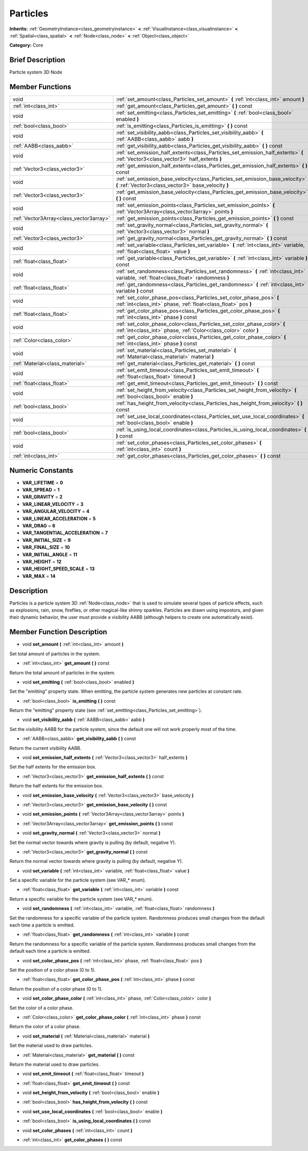 .. Generated automatically by doc/tools/makerst.py in Godot's source tree.
.. DO NOT EDIT THIS FILE, but the doc/base/classes.xml source instead.

.. _class_Particles:

Particles
=========

**Inherits:** :ref:`GeometryInstance<class_geometryinstance>` **<** :ref:`VisualInstance<class_visualinstance>` **<** :ref:`Spatial<class_spatial>` **<** :ref:`Node<class_node>` **<** :ref:`Object<class_object>`

**Category:** Core

Brief Description
-----------------

Particle system 3D Node

Member Functions
----------------

+------------------------------------------+------------------------------------------------------------------------------------------------------------------------------------------------+
| void                                     | :ref:`set_amount<class_Particles_set_amount>`  **(** :ref:`int<class_int>` amount  **)**                                                       |
+------------------------------------------+------------------------------------------------------------------------------------------------------------------------------------------------+
| :ref:`int<class_int>`                    | :ref:`get_amount<class_Particles_get_amount>`  **(** **)** const                                                                               |
+------------------------------------------+------------------------------------------------------------------------------------------------------------------------------------------------+
| void                                     | :ref:`set_emitting<class_Particles_set_emitting>`  **(** :ref:`bool<class_bool>` enabled  **)**                                                |
+------------------------------------------+------------------------------------------------------------------------------------------------------------------------------------------------+
| :ref:`bool<class_bool>`                  | :ref:`is_emitting<class_Particles_is_emitting>`  **(** **)** const                                                                             |
+------------------------------------------+------------------------------------------------------------------------------------------------------------------------------------------------+
| void                                     | :ref:`set_visibility_aabb<class_Particles_set_visibility_aabb>`  **(** :ref:`AABB<class_aabb>` aabb  **)**                                     |
+------------------------------------------+------------------------------------------------------------------------------------------------------------------------------------------------+
| :ref:`AABB<class_aabb>`                  | :ref:`get_visibility_aabb<class_Particles_get_visibility_aabb>`  **(** **)** const                                                             |
+------------------------------------------+------------------------------------------------------------------------------------------------------------------------------------------------+
| void                                     | :ref:`set_emission_half_extents<class_Particles_set_emission_half_extents>`  **(** :ref:`Vector3<class_vector3>` half_extents  **)**           |
+------------------------------------------+------------------------------------------------------------------------------------------------------------------------------------------------+
| :ref:`Vector3<class_vector3>`            | :ref:`get_emission_half_extents<class_Particles_get_emission_half_extents>`  **(** **)** const                                                 |
+------------------------------------------+------------------------------------------------------------------------------------------------------------------------------------------------+
| void                                     | :ref:`set_emission_base_velocity<class_Particles_set_emission_base_velocity>`  **(** :ref:`Vector3<class_vector3>` base_velocity  **)**        |
+------------------------------------------+------------------------------------------------------------------------------------------------------------------------------------------------+
| :ref:`Vector3<class_vector3>`            | :ref:`get_emission_base_velocity<class_Particles_get_emission_base_velocity>`  **(** **)** const                                               |
+------------------------------------------+------------------------------------------------------------------------------------------------------------------------------------------------+
| void                                     | :ref:`set_emission_points<class_Particles_set_emission_points>`  **(** :ref:`Vector3Array<class_vector3array>` points  **)**                   |
+------------------------------------------+------------------------------------------------------------------------------------------------------------------------------------------------+
| :ref:`Vector3Array<class_vector3array>`  | :ref:`get_emission_points<class_Particles_get_emission_points>`  **(** **)** const                                                             |
+------------------------------------------+------------------------------------------------------------------------------------------------------------------------------------------------+
| void                                     | :ref:`set_gravity_normal<class_Particles_set_gravity_normal>`  **(** :ref:`Vector3<class_vector3>` normal  **)**                               |
+------------------------------------------+------------------------------------------------------------------------------------------------------------------------------------------------+
| :ref:`Vector3<class_vector3>`            | :ref:`get_gravity_normal<class_Particles_get_gravity_normal>`  **(** **)** const                                                               |
+------------------------------------------+------------------------------------------------------------------------------------------------------------------------------------------------+
| void                                     | :ref:`set_variable<class_Particles_set_variable>`  **(** :ref:`int<class_int>` variable, :ref:`float<class_float>` value  **)**                |
+------------------------------------------+------------------------------------------------------------------------------------------------------------------------------------------------+
| :ref:`float<class_float>`                | :ref:`get_variable<class_Particles_get_variable>`  **(** :ref:`int<class_int>` variable  **)** const                                           |
+------------------------------------------+------------------------------------------------------------------------------------------------------------------------------------------------+
| void                                     | :ref:`set_randomness<class_Particles_set_randomness>`  **(** :ref:`int<class_int>` variable, :ref:`float<class_float>` randomness  **)**       |
+------------------------------------------+------------------------------------------------------------------------------------------------------------------------------------------------+
| :ref:`float<class_float>`                | :ref:`get_randomness<class_Particles_get_randomness>`  **(** :ref:`int<class_int>` variable  **)** const                                       |
+------------------------------------------+------------------------------------------------------------------------------------------------------------------------------------------------+
| void                                     | :ref:`set_color_phase_pos<class_Particles_set_color_phase_pos>`  **(** :ref:`int<class_int>` phase, :ref:`float<class_float>` pos  **)**       |
+------------------------------------------+------------------------------------------------------------------------------------------------------------------------------------------------+
| :ref:`float<class_float>`                | :ref:`get_color_phase_pos<class_Particles_get_color_phase_pos>`  **(** :ref:`int<class_int>` phase  **)** const                                |
+------------------------------------------+------------------------------------------------------------------------------------------------------------------------------------------------+
| void                                     | :ref:`set_color_phase_color<class_Particles_set_color_phase_color>`  **(** :ref:`int<class_int>` phase, :ref:`Color<class_color>` color  **)** |
+------------------------------------------+------------------------------------------------------------------------------------------------------------------------------------------------+
| :ref:`Color<class_color>`                | :ref:`get_color_phase_color<class_Particles_get_color_phase_color>`  **(** :ref:`int<class_int>` phase  **)** const                            |
+------------------------------------------+------------------------------------------------------------------------------------------------------------------------------------------------+
| void                                     | :ref:`set_material<class_Particles_set_material>`  **(** :ref:`Material<class_material>` material  **)**                                       |
+------------------------------------------+------------------------------------------------------------------------------------------------------------------------------------------------+
| :ref:`Material<class_material>`          | :ref:`get_material<class_Particles_get_material>`  **(** **)** const                                                                           |
+------------------------------------------+------------------------------------------------------------------------------------------------------------------------------------------------+
| void                                     | :ref:`set_emit_timeout<class_Particles_set_emit_timeout>`  **(** :ref:`float<class_float>` timeout  **)**                                      |
+------------------------------------------+------------------------------------------------------------------------------------------------------------------------------------------------+
| :ref:`float<class_float>`                | :ref:`get_emit_timeout<class_Particles_get_emit_timeout>`  **(** **)** const                                                                   |
+------------------------------------------+------------------------------------------------------------------------------------------------------------------------------------------------+
| void                                     | :ref:`set_height_from_velocity<class_Particles_set_height_from_velocity>`  **(** :ref:`bool<class_bool>` enable  **)**                         |
+------------------------------------------+------------------------------------------------------------------------------------------------------------------------------------------------+
| :ref:`bool<class_bool>`                  | :ref:`has_height_from_velocity<class_Particles_has_height_from_velocity>`  **(** **)** const                                                   |
+------------------------------------------+------------------------------------------------------------------------------------------------------------------------------------------------+
| void                                     | :ref:`set_use_local_coordinates<class_Particles_set_use_local_coordinates>`  **(** :ref:`bool<class_bool>` enable  **)**                       |
+------------------------------------------+------------------------------------------------------------------------------------------------------------------------------------------------+
| :ref:`bool<class_bool>`                  | :ref:`is_using_local_coordinates<class_Particles_is_using_local_coordinates>`  **(** **)** const                                               |
+------------------------------------------+------------------------------------------------------------------------------------------------------------------------------------------------+
| void                                     | :ref:`set_color_phases<class_Particles_set_color_phases>`  **(** :ref:`int<class_int>` count  **)**                                            |
+------------------------------------------+------------------------------------------------------------------------------------------------------------------------------------------------+
| :ref:`int<class_int>`                    | :ref:`get_color_phases<class_Particles_get_color_phases>`  **(** **)** const                                                                   |
+------------------------------------------+------------------------------------------------------------------------------------------------------------------------------------------------+

Numeric Constants
-----------------

- **VAR_LIFETIME** = **0**
- **VAR_SPREAD** = **1**
- **VAR_GRAVITY** = **2**
- **VAR_LINEAR_VELOCITY** = **3**
- **VAR_ANGULAR_VELOCITY** = **4**
- **VAR_LINEAR_ACCELERATION** = **5**
- **VAR_DRAG** = **6**
- **VAR_TANGENTIAL_ACCELERATION** = **7**
- **VAR_INITIAL_SIZE** = **9**
- **VAR_FINAL_SIZE** = **10**
- **VAR_INITIAL_ANGLE** = **11**
- **VAR_HEIGHT** = **12**
- **VAR_HEIGHT_SPEED_SCALE** = **13**
- **VAR_MAX** = **14**

Description
-----------

Particles is a particle system 3D :ref:`Node<class_node>` that is used to simulate several types of particle effects, such as explosions, rain, snow, fireflies, or other magical-like shinny sparkles. Particles are drawn using impostors, and given their dynamic behavior, the user must provide a visibility AABB (although helpers to create one automatically exist).

Member Function Description
---------------------------

.. _class_Particles_set_amount:

- void  **set_amount**  **(** :ref:`int<class_int>` amount  **)**

Set total amount of particles in the system.

.. _class_Particles_get_amount:

- :ref:`int<class_int>`  **get_amount**  **(** **)** const

Return the total amount of particles in the system.

.. _class_Particles_set_emitting:

- void  **set_emitting**  **(** :ref:`bool<class_bool>` enabled  **)**

Set the "emitting" property state. When emitting, the particle system generates new particles at constant rate.

.. _class_Particles_is_emitting:

- :ref:`bool<class_bool>`  **is_emitting**  **(** **)** const

Return the "emitting" property state (see :ref:`set_emitting<class_Particles_set_emitting>`).

.. _class_Particles_set_visibility_aabb:

- void  **set_visibility_aabb**  **(** :ref:`AABB<class_aabb>` aabb  **)**

Set the visibility AABB for the particle system, since the default one will not work properly most of the time.

.. _class_Particles_get_visibility_aabb:

- :ref:`AABB<class_aabb>`  **get_visibility_aabb**  **(** **)** const

Return the current visibility AABB.

.. _class_Particles_set_emission_half_extents:

- void  **set_emission_half_extents**  **(** :ref:`Vector3<class_vector3>` half_extents  **)**

Set the half extents for the emission box.

.. _class_Particles_get_emission_half_extents:

- :ref:`Vector3<class_vector3>`  **get_emission_half_extents**  **(** **)** const

Return the half extents for the emission box.

.. _class_Particles_set_emission_base_velocity:

- void  **set_emission_base_velocity**  **(** :ref:`Vector3<class_vector3>` base_velocity  **)**

.. _class_Particles_get_emission_base_velocity:

- :ref:`Vector3<class_vector3>`  **get_emission_base_velocity**  **(** **)** const

.. _class_Particles_set_emission_points:

- void  **set_emission_points**  **(** :ref:`Vector3Array<class_vector3array>` points  **)**

.. _class_Particles_get_emission_points:

- :ref:`Vector3Array<class_vector3array>`  **get_emission_points**  **(** **)** const

.. _class_Particles_set_gravity_normal:

- void  **set_gravity_normal**  **(** :ref:`Vector3<class_vector3>` normal  **)**

Set the normal vector towards where gravity is pulling (by default, negative Y).

.. _class_Particles_get_gravity_normal:

- :ref:`Vector3<class_vector3>`  **get_gravity_normal**  **(** **)** const

Return the normal vector towards where gravity is pulling (by default, negative Y).

.. _class_Particles_set_variable:

- void  **set_variable**  **(** :ref:`int<class_int>` variable, :ref:`float<class_float>` value  **)**

Set a specific variable for the particle system (see VAR\_\* enum).

.. _class_Particles_get_variable:

- :ref:`float<class_float>`  **get_variable**  **(** :ref:`int<class_int>` variable  **)** const

Return a specific variable for the particle system (see VAR\_\* enum).

.. _class_Particles_set_randomness:

- void  **set_randomness**  **(** :ref:`int<class_int>` variable, :ref:`float<class_float>` randomness  **)**

Set the randomness for a specific variable of the particle system. Randomness produces small changes from the default each time a particle is emitted.

.. _class_Particles_get_randomness:

- :ref:`float<class_float>`  **get_randomness**  **(** :ref:`int<class_int>` variable  **)** const

Return the randomness for a specific variable of the particle system. Randomness produces small changes from the default each time a particle is emitted.

.. _class_Particles_set_color_phase_pos:

- void  **set_color_phase_pos**  **(** :ref:`int<class_int>` phase, :ref:`float<class_float>` pos  **)**

Set the position of a color phase (0 to 1).

.. _class_Particles_get_color_phase_pos:

- :ref:`float<class_float>`  **get_color_phase_pos**  **(** :ref:`int<class_int>` phase  **)** const

Return the position of a color phase (0 to 1).

.. _class_Particles_set_color_phase_color:

- void  **set_color_phase_color**  **(** :ref:`int<class_int>` phase, :ref:`Color<class_color>` color  **)**

Set the color of a color phase.

.. _class_Particles_get_color_phase_color:

- :ref:`Color<class_color>`  **get_color_phase_color**  **(** :ref:`int<class_int>` phase  **)** const

Return the color of a color phase.

.. _class_Particles_set_material:

- void  **set_material**  **(** :ref:`Material<class_material>` material  **)**

Set the material used to draw particles.

.. _class_Particles_get_material:

- :ref:`Material<class_material>`  **get_material**  **(** **)** const

Return the material used to draw particles.

.. _class_Particles_set_emit_timeout:

- void  **set_emit_timeout**  **(** :ref:`float<class_float>` timeout  **)**

.. _class_Particles_get_emit_timeout:

- :ref:`float<class_float>`  **get_emit_timeout**  **(** **)** const

.. _class_Particles_set_height_from_velocity:

- void  **set_height_from_velocity**  **(** :ref:`bool<class_bool>` enable  **)**

.. _class_Particles_has_height_from_velocity:

- :ref:`bool<class_bool>`  **has_height_from_velocity**  **(** **)** const

.. _class_Particles_set_use_local_coordinates:

- void  **set_use_local_coordinates**  **(** :ref:`bool<class_bool>` enable  **)**

.. _class_Particles_is_using_local_coordinates:

- :ref:`bool<class_bool>`  **is_using_local_coordinates**  **(** **)** const

.. _class_Particles_set_color_phases:

- void  **set_color_phases**  **(** :ref:`int<class_int>` count  **)**

.. _class_Particles_get_color_phases:

- :ref:`int<class_int>`  **get_color_phases**  **(** **)** const


